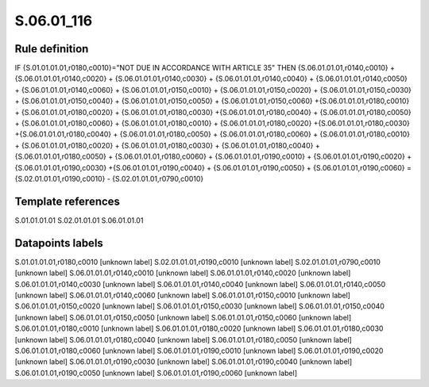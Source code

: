 ===========
S.06.01_116
===========

Rule definition
---------------

IF {S.01.01.01.01,r0180,c0010}="NOT DUE IN ACCORDANCE WITH ARTICLE 35" THEN {S.06.01.01.01,r0140,c0010} + {S.06.01.01.01,r0140,c0020} + {S.06.01.01.01,r0140,c0030} + {S.06.01.01.01,r0140,c0040} +  {S.06.01.01.01,r0140,c0050} + {S.06.01.01.01,r0140,c0060} + {S.06.01.01.01,r0150,c0010} + {S.06.01.01.01,r0150,c0020} + {S.06.01.01.01,r0150,c0030} + {S.06.01.01.01,r0150,c0040} +  {S.06.01.01.01,r0150,c0050} + {S.06.01.01.01,r0150,c0060} +{S.06.01.01.01,r0180,c0010} + {S.06.01.01.01,r0180,c0020} + {S.06.01.01.01,r0180,c0030} +{S.06.01.01.01,r0180,c0040} +  {S.06.01.01.01,r0180,c0050} + {S.06.01.01.01,r0180,c0060} + {S.06.01.01.01,r0180,c0010} + {S.06.01.01.01,r0180,c0020} +{S.06.01.01.01,r0180,c0030} +{S.06.01.01.01,r0180,c0040} +  {S.06.01.01.01,r0180,c0050} + {S.06.01.01.01,r0180,c0060} + {S.06.01.01.01,r0180,c0010} + {S.06.01.01.01,r0180,c0020} + {S.06.01.01.01,r0180,c0030} + {S.06.01.01.01,r0180,c0040} +  {S.06.01.01.01,r0180,c0050} + {S.06.01.01.01,r0180,c0060} + {S.06.01.01.01,r0190,c0010} + {S.06.01.01.01,r0190,c0020} +{S.06.01.01.01,r0190,c0030} +{S.06.01.01.01,r0190,c0040} +  {S.06.01.01.01,r0190,c0050} + {S.06.01.01.01,r0190,c0060} = {S.02.01.01.01,r0190,c0010} - {S.02.01.01.01,r0790,c0010}


Template references
-------------------

S.01.01.01.01
S.02.01.01.01
S.06.01.01.01

Datapoints labels
-----------------

S.01.01.01.01,r0180,c0010 [unknown label]
S.02.01.01.01,r0190,c0010 [unknown label]
S.02.01.01.01,r0790,c0010 [unknown label]
S.06.01.01.01,r0140,c0010 [unknown label]
S.06.01.01.01,r0140,c0020 [unknown label]
S.06.01.01.01,r0140,c0030 [unknown label]
S.06.01.01.01,r0140,c0040 [unknown label]
S.06.01.01.01,r0140,c0050 [unknown label]
S.06.01.01.01,r0140,c0060 [unknown label]
S.06.01.01.01,r0150,c0010 [unknown label]
S.06.01.01.01,r0150,c0020 [unknown label]
S.06.01.01.01,r0150,c0030 [unknown label]
S.06.01.01.01,r0150,c0040 [unknown label]
S.06.01.01.01,r0150,c0050 [unknown label]
S.06.01.01.01,r0150,c0060 [unknown label]
S.06.01.01.01,r0180,c0010 [unknown label]
S.06.01.01.01,r0180,c0020 [unknown label]
S.06.01.01.01,r0180,c0030 [unknown label]
S.06.01.01.01,r0180,c0040 [unknown label]
S.06.01.01.01,r0180,c0050 [unknown label]
S.06.01.01.01,r0180,c0060 [unknown label]
S.06.01.01.01,r0190,c0010 [unknown label]
S.06.01.01.01,r0190,c0020 [unknown label]
S.06.01.01.01,r0190,c0030 [unknown label]
S.06.01.01.01,r0190,c0040 [unknown label]
S.06.01.01.01,r0190,c0050 [unknown label]
S.06.01.01.01,r0190,c0060 [unknown label]


